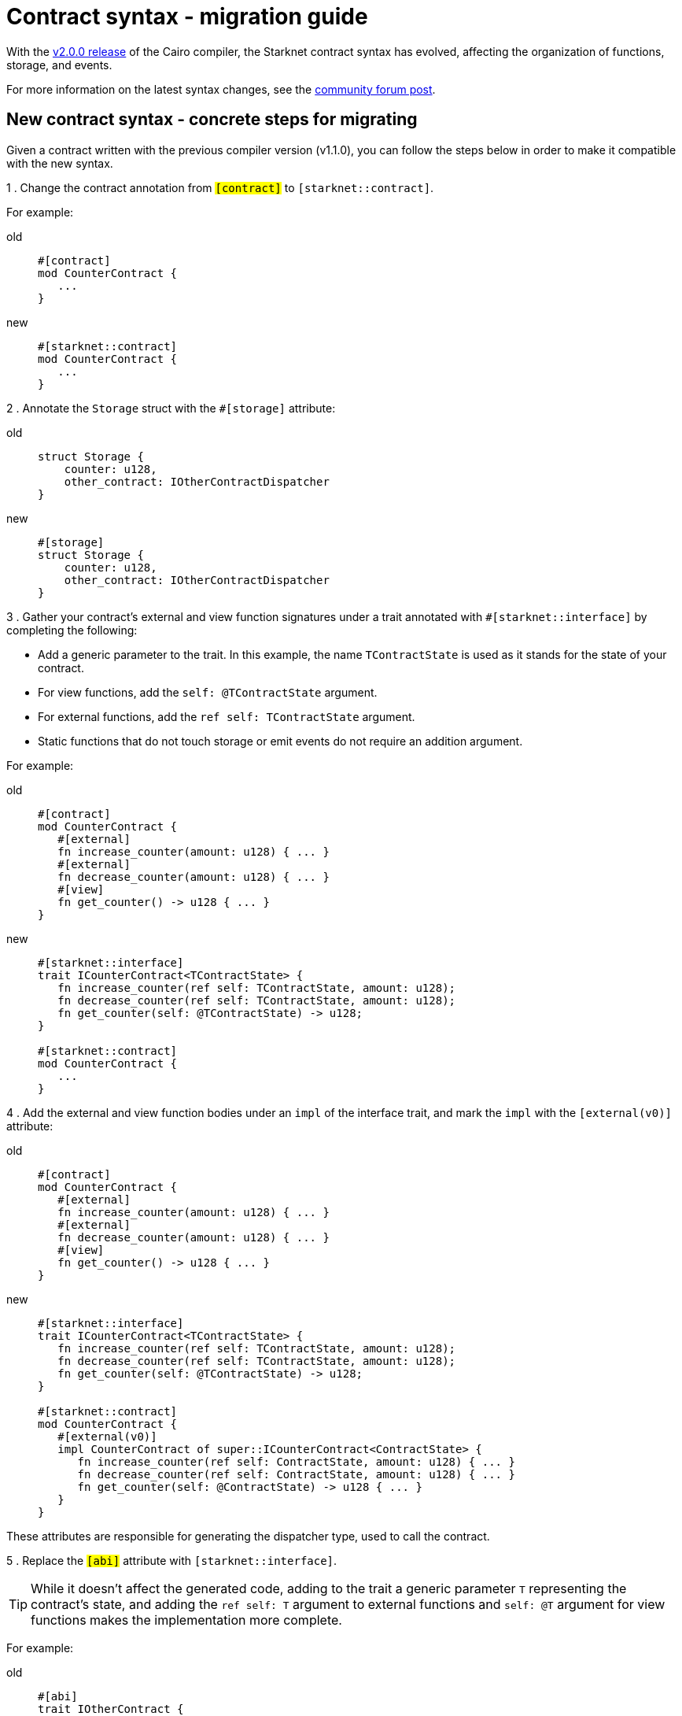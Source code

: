= Contract syntax - migration guide

With the link:https://github.com/starkware-libs/cairo/releases/tag/v2.0.0-rc0[v2.0.0 release] of
the Cairo compiler, the Starknet contract syntax has evolved, affecting the organization of
functions, storage, and events.

For more information on the latest syntax changes, see the link:https://community.starknet.io/t/cairo-1-contract-syntax-is-evolving/94794[community forum post].

== New contract syntax - concrete steps for migrating

Given a contract written with the previous compiler version (v1.1.0), you can follow the steps below in order to make it compatible with the new syntax.

1 . Change the contract annotation from `#[contract]` to `#[starknet::contract]`.

For example:

[tabs]
====
old::
+
[source,rust]
----
#[contract]
mod CounterContract {
   ...
}
----
new::
+
[source,rust]
----
#[starknet::contract]
mod CounterContract {
   ...
}
----
====



2 . Annotate the `Storage` struct with the `#[storage]` attribute:

[tabs]
====
old::
+
[source,rust]
----
struct Storage {
    counter: u128,
    other_contract: IOtherContractDispatcher
}
----
new::
+
[source,rust]
----
#[storage]
struct Storage {
    counter: u128,
    other_contract: IOtherContractDispatcher
}
----
====

3 . Gather your contract’s external and view function signatures under a trait annotated with
`#[starknet::interface]` by completing the following:

* Add a generic parameter to the trait. In this example, the name `TContractState` is used as it
stands for the state of your contract.
* For view functions, add the `self: @TContractState` argument.
* For external functions, add the `ref self: TContractState` argument.
* Static functions that do not touch storage or emit events do not require an addition argument.

For example:

[tabs]
====
old::
+
[source,rust]
----
#[contract]
mod CounterContract {
   #[external]
   fn increase_counter(amount: u128) { ... }
   #[external]
   fn decrease_counter(amount: u128) { ... }
   #[view]
   fn get_counter() -> u128 { ... }
}
----

new::
+
[source,rust]
----
#[starknet::interface]
trait ICounterContract<TContractState> {
   fn increase_counter(ref self: TContractState, amount: u128);
   fn decrease_counter(ref self: TContractState, amount: u128);
   fn get_counter(self: @TContractState) -> u128;
}

#[starknet::contract]
mod CounterContract {
   ...
}
----
====

4 . Add the external and view function bodies under an `impl` of the interface trait, and mark the
`impl` with the `[external(v0)]` attribute:

[tabs]
====
old::
+
[source,rust]
----
#[contract]
mod CounterContract {
   #[external]
   fn increase_counter(amount: u128) { ... }
   #[external]
   fn decrease_counter(amount: u128) { ... }
   #[view]
   fn get_counter() -> u128 { ... }
}
----

new::
+
[source,rust]
----
#[starknet::interface]
trait ICounterContract<TContractState> {
   fn increase_counter(ref self: TContractState, amount: u128);
   fn decrease_counter(ref self: TContractState, amount: u128);
   fn get_counter(self: @TContractState) -> u128;
}

#[starknet::contract]
mod CounterContract {
   #[external(v0)]
   impl CounterContract of super::ICounterContract<ContractState> {
      fn increase_counter(ref self: ContractState, amount: u128) { ... }
      fn decrease_counter(ref self: ContractState, amount: u128) { ... }
      fn get_counter(self: @ContractState) -> u128 { ... }
   }
}
----
====

These attributes are responsible for generating the dispatcher type, used to call the contract.

5 . Replace the `#[abi]` attribute with `#[starknet::interface]`.

[TIP]
====
While it doesn't affect the generated code, adding to the trait a generic parameter `T` representing the contract's state,
and adding the `ref self: T` argument to external functions and `self: @T` argument for view
functions makes the implementation more complete.
====

For example:

[tabs]
====
old::
+
[source,rust]
----
#[abi]
trait IOtherContract {
    fn decrease_allowed() -> bool;
}
----
new::
+
[source,rust]
----
#[starknet::interface]
trait IOtherContract<TContractState> {
    fn decrease_allowed(self: @TContractState) -> bool;
}
----
====

6 . Modify storage accesses to happen through `ContractState` or `@ContractState`.

[NOTE]
====
No external functions in the contract that access storage also need to get it as an argument.
====

For example:

[tabs]
====
old::
+
[source,rust]
----
let current = counter::read();
----
new::
+
[source,rust]
----
let current = self.counter.read();
----
====

7 . Unify all the contract's events under the `Event` enum, and add a corresponding struct for every
variant.

[NOTE]
====
All the structs must derive the `Event` trait,
and each member type has to implement the `Serde` trait.
====

For example:

[tabs]
====
old::
+
[source,rust]
----
#[event]
fn counter_increased(amount: u128) {}
#[event]
fn counter_decreased(amount: u128) {}
----
new::
+
[source,rust]
----
#[event]
#[derive(Drop, starknet::Event)]
enum Event {
    CounterIncreased: CounterIncreased,
    CounterDecreased: CounterDecreased
}

#[derive(Drop, starknet::Event)]
struct CounterIncreased {
    amount: u128
}

#[derive(Drop, starknet::Event)]
struct CounterDecreased {
    amount: u128
}
----
====

8 . Emit events via the `ContractState` type:

[tabs]
====
old::
+
[source,rust]
----
fn increase_counter(amount: u128) {
    ...
    counter_increased(amount);
}
----
new::
+
[source,rust]
----
fn increase_counter(ref self: ContractState, amount: u128) {
    ...
    self.emit(Event::CounterIncreased(CounterIncreased { amount }));
}
----
====
